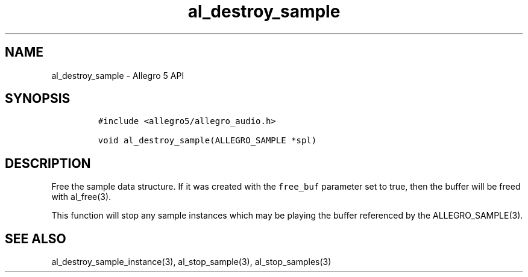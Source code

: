 .\" Automatically generated by Pandoc 3.1.3
.\"
.\" Define V font for inline verbatim, using C font in formats
.\" that render this, and otherwise B font.
.ie "\f[CB]x\f[]"x" \{\
. ftr V B
. ftr VI BI
. ftr VB B
. ftr VBI BI
.\}
.el \{\
. ftr V CR
. ftr VI CI
. ftr VB CB
. ftr VBI CBI
.\}
.TH "al_destroy_sample" "3" "" "Allegro reference manual" ""
.hy
.SH NAME
.PP
al_destroy_sample - Allegro 5 API
.SH SYNOPSIS
.IP
.nf
\f[C]
#include <allegro5/allegro_audio.h>

void al_destroy_sample(ALLEGRO_SAMPLE *spl)
\f[R]
.fi
.SH DESCRIPTION
.PP
Free the sample data structure.
If it was created with the \f[V]free_buf\f[R] parameter set to true,
then the buffer will be freed with al_free(3).
.PP
This function will stop any sample instances which may be playing the
buffer referenced by the ALLEGRO_SAMPLE(3).
.SH SEE ALSO
.PP
al_destroy_sample_instance(3), al_stop_sample(3), al_stop_samples(3)
